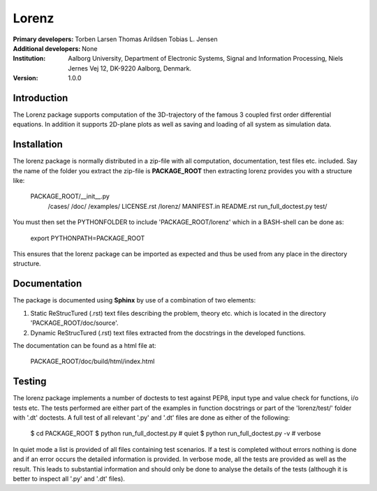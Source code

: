 ======
Lorenz
======

:Primary developers:
   Torben Larsen
   Thomas Arildsen
   Tobias L. Jensen

:Additional developers:
   None

:Institution:
   Aalborg University,
   Department of Electronic Systems,
   Signal and Information Processing,
   Niels Jernes Vej 12,
   DK-9220 Aalborg,
   Denmark.

:Version:
    1.0.0


Introduction
------------
The Lorenz package supports computation of the 3D-trajectory of the
famous 3 coupled first order differential equations. In addition it
supports 2D-plane plots as well as saving and loading of all system
as simulation data.


Installation
------------
The lorenz package is normally distributed in a zip-file with all
computation, documentation, test files etc. included. Say the name
of the folder you extract the zip-file is **PACKAGE_ROOT** then
extracting lorenz provides you with a structure like:

  PACKAGE_ROOT/__init__.py
              /cases/
              /doc/
              /examples/
              LICENSE.rst
              /lorenz/
              MANIFEST.in
              README.rst
              run_full_doctest.py
              test/

You must then set the PYTHONFOLDER to include 'PACKAGE_ROOT/lorenz' which
in a BASH-shell can be done as:

  export PYTHONPATH=PACKAGE_ROOT

This ensures that the lorenz package can be imported as expected and thus
be used from any place in the directory structure.


Documentation
-------------
The package is documented using **Sphinx** by use of a combination of two
elements:

1. Static ReStrucTured (.rst) text files describing the problem, theory
   etc. which is located in the directory 'PACKAGE_ROOT/doc/source'.

2. Dynamic ReStrucTured (.rst) text files extracted from the docstrings
   in the developed functions.

The documentation can be found as a html file at:

   PACKAGE_ROOT/doc/build/html/index.html


Testing
-------
The lorenz package implements a number of doctests to test against
PEP8, input type and value check for functions, i/o tests etc. The
tests performed are either part of the examples in function
docstrings or part of the 'lorenz/test/' folder with '.dt' doctests.
A full test of all relevant '.py' and '.dt' files are done as either
of the following:

    $ cd PACKAGE_ROOT
    $ python run_full_doctest.py     # quiet
    $ python run_full_doctest.py -v  # verbose

In quiet mode a list is provided of all files containing test scenarios.
If a test is completed without errors nothing is done and if an error
occurs the detailed information is provided. In verbose mode, all the
tests are provided as well as the result. This leads to substantial 
information and should only be done to analyse the details of the tests 
(although it is better to inspect all '.py' and '.dt' files).
